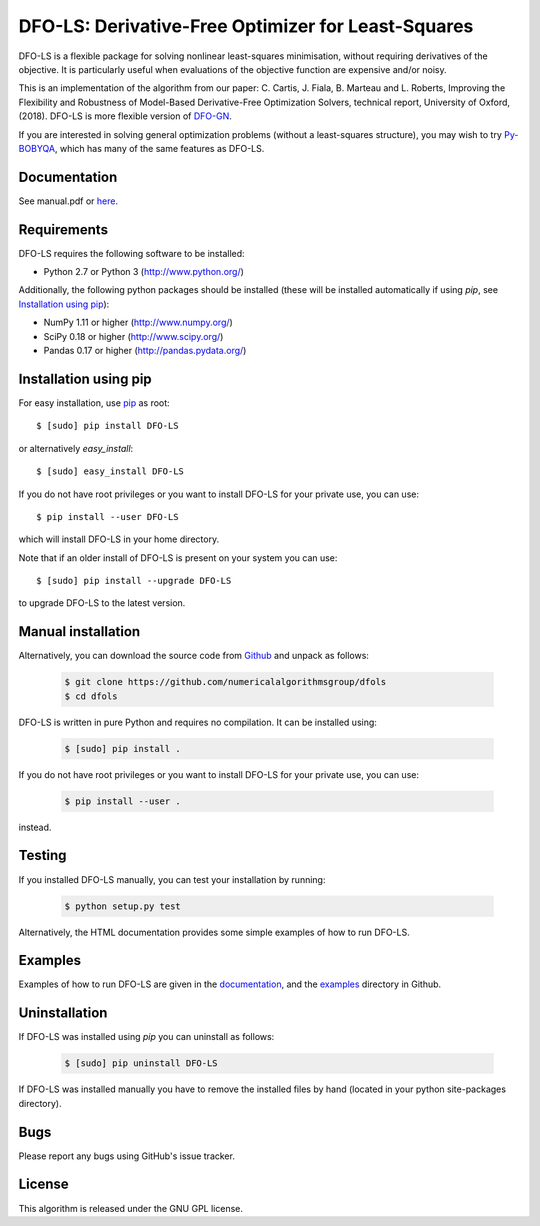 =================================================================================
DFO-LS: Derivative-Free Optimizer for Least-Squares |Build Status| |PyPI Version|
=================================================================================
DFO-LS is a flexible package for solving nonlinear least-squares minimisation, without requiring derivatives of the objective. It is particularly useful when evaluations of the objective function are expensive and/or noisy.

This is an implementation of the algorithm from our paper: C. Cartis, J. Fiala, B. Marteau and L. Roberts, Improving the Flexibility and Robustness of Model-Based Derivative-Free Optimization Solvers, technical report, University of Oxford, (2018). DFO-LS is more flexible version of `DFO-GN <https://github.com/numericalalgorithmsgroup/dfogn>`_.

If you are interested in solving general optimization problems (without a least-squares structure), you may wish to try `Py-BOBYQA <https://github.com/numericalalgorithmsgroup/pybobyqa>`_, which has many of the same features as DFO-LS.

Documentation
-------------
See manual.pdf or `here <http://people.maths.ox.ac.uk/robertsl/dfols>`_.

Requirements
------------
DFO-LS requires the following software to be installed:

* Python 2.7 or Python 3 (http://www.python.org/)

Additionally, the following python packages should be installed (these will be installed automatically if using *pip*, see `Installation using pip`_):

* NumPy 1.11 or higher (http://www.numpy.org/)
* SciPy 0.18 or higher (http://www.scipy.org/)
* Pandas 0.17 or higher (http://pandas.pydata.org/)

Installation using pip
----------------------
For easy installation, use `pip <http://www.pip-installer.org/>`_ as root::

    $ [sudo] pip install DFO-LS

or alternatively *easy_install*::

    $ [sudo] easy_install DFO-LS

If you do not have root privileges or you want to install DFO-LS for your private use, you can use::

    $ pip install --user DFO-LS

which will install DFO-LS in your home directory.

Note that if an older install of DFO-LS is present on your system you can use::

    $ [sudo] pip install --upgrade DFO-LS

to upgrade DFO-LS to the latest version.

Manual installation
-------------------
Alternatively, you can download the source code from `Github <https://github.com/numericalalgorithmsgroup/dfols>`_ and unpack as follows:

 .. code-block:: bash

    $ git clone https://github.com/numericalalgorithmsgroup/dfols
    $ cd dfols

DFO-LS is written in pure Python and requires no compilation. It can be installed using:

 .. code-block:: bash

    $ [sudo] pip install .

If you do not have root privileges or you want to install DFO-LS for your private use, you can use:

 .. code-block:: bash

    $ pip install --user .

instead.

Testing
-------
If you installed DFO-LS manually, you can test your installation by running:

 .. code-block:: bash

    $ python setup.py test

Alternatively, the HTML documentation provides some simple examples of how to run DFO-LS.

Examples
--------
Examples of how to run DFO-LS are given in the `documentation <http://people.maths.ox.ac.uk/robertsl/dfols>`_, and the `examples <https://github.com/numericalalgorithmsgroup/dfols/tree/master/examples>`_ directory in Github.

Uninstallation
--------------
If DFO-LS was installed using *pip* you can uninstall as follows:

 .. code-block:: bash

    $ [sudo] pip uninstall DFO-LS

If DFO-LS was installed manually you have to remove the installed files by hand (located in your python site-packages directory).

Bugs
----
Please report any bugs using GitHub's issue tracker.

License
-------
This algorithm is released under the GNU GPL license.

.. |Build Status| image::  https://travis-ci.org/numericalalgorithmsgroup/dfols.svg?branch=master
                  :target: https://travis-ci.org/numericalalgorithmsgroup/dfols
.. |PyPI Version| image:: https://img.shields.io/pypi/v/DFO-LS.svg
                  :target: https://pypi.python.org/pypi/DFO-LS
